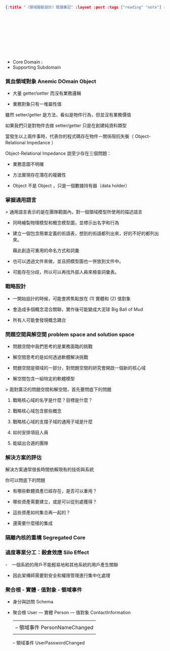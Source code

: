 #+OPTIONS: toc:nil
#+BEGIN_SRC json :noexport:
{:title "〈領域驅動設計〉閱讀筆記" :layout :post :tags ["reading" "note"] :toc false}
#+END_SRC
*  　


** 　

- Core Domain :
- Supporting Subdomain


*** 貧血領域對象 Anemic DOmain Object

- 大量 getter/setter 而沒有業務邏輯

- 業務對象只有一堆屬性值　

雖然 setter/getter 是方法，看似是物件行為，但並沒有業務價值

如果我們只是對物件去做 setter/getter 只是在創建純資料類型

當發生以上兩件事時，代表你的程式碼存在物件－關係阻抗失衡（ Object-Relational Impedance ）

Object-Relational Impedance 說至少存在三個問題：

- 業務意圖不明確

- 方法實現存在潛在的複雜性

- Object 不是 Object ，只是一個數據持有器（data holder）

*** 掌握通用語言

> 通用語言表示的是在團隊範圍內，對一個領域模型所使用的描述語言

- 同時繪製物理模型和概念模型圖，並標示出名字和行為

- 建立一個包含簡單定義的術語表，想到的術語都列出來，好的不好的都列出來。

  藉此創造可重用的命名方式和詞彙

- 也可以透過文件來做，並且把模型圖也一併放到文件中。

- 可能存在分歧，所以可以再找外部人員來檢查詞彙表。

*** 戰略設計

- 一開始設計的時候，可能會將焦點放在 (1) 實體和 (2) 值對象

- 會造成多個概念混合關聯，實作後可能變成大泥球 Big Ball of Mud

- 所有人可能會發現概念耦合


*** 問題空間與解空間 problem space and solution space

- 問題空間中我們思考的是業務面臨的挑戰

- 解空間思考的是如何透過軟體解決挑戰

- 問題空間是領域的一部分，對問題空間的研究會開啟一個新的核心域

- 解空間包含一組特定的軟體模型

> 面對廣泛的問題空間和解空間，首先要問底下的問題

**** 戰略核心域的名字是什麼？目標是什麼？

**** 戰略核心域包含那些概念

**** 戰略核心域的支撐子域的通用子域是什麼

**** 如何安排項目人員

**** 能組出合適的團隊

*** 解決方案的評估

解決方案通常很長時間依賴現有的技術與系統

你可以問底下的問題

- 有哪些軟體資產已經存在，是否可以重用？

- 哪些資產需要建立，或是可以從別處獲得？

- 這些資產如何集合再一起的？

- 還需要什麼樣的集成

*** 隔離內核的重構 Segregated Core


*** 過度專業分工：穀倉效應 Silo Effect

-　一個系統的用戶不能輕易地和其他系統的用戶產生關聯

- 因此架構師需要對安全和權限管理進行集中化處理


*** 聚合根 - 實體 - 值對象 - 領域事件

- 身分與訪問 Schema

- 聚合根 User --- 實體 Person --- 值對象 ContactInformation
               |               |
               |               -- 領域事件 PersonNameChanged
               |
               -- 領域事件 UserPasswordChanged
